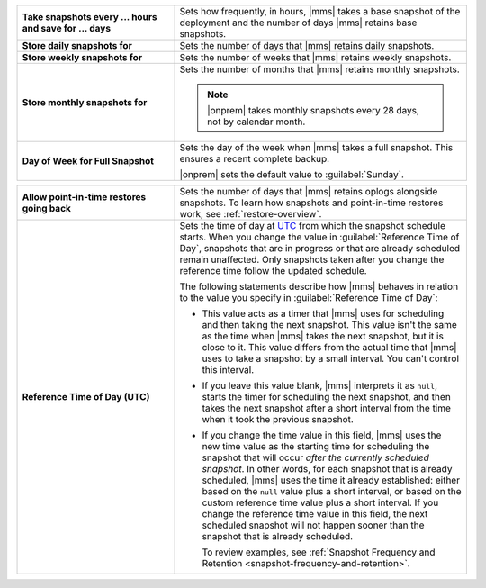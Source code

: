 .. list-table::
   :widths: 35 65
   :stub-columns: 1

   * - Take snapshots every ... hours and save for ... days

     - Sets how frequently, in hours, |mms| takes a base snapshot of
       the deployment and the number of days |mms| retains base
       snapshots.

   * - Store daily snapshots for

     - Sets the number of days that |mms| retains daily snapshots.

   * - Store weekly snapshots for

     - Sets the number of weeks that |mms| retains weekly snapshots.

   * - Store monthly snapshots for

     - Sets the number of months that |mms| retains monthly snapshots.
       
       .. note:: 
          
          |onprem| takes monthly snapshots every 28 days, not by calendar month.
     
   * - Day of Week for Full Snapshot

     - Sets the day of the week when |mms| takes a full snapshot. This
       ensures a recent complete backup.

       |onprem| sets the default value to :guilabel:`Sunday`.

.. list-table::
   :widths: 35 65
   :stub-columns: 1

   * - Allow point-in-time restores going back

     - Sets the number of days that |mms| retains oplogs alongside
       snapshots. To learn how snapshots and point-in-time restores work,
       see :ref:`restore-overview`.

   * - Reference Time of Day (UTC)

     - Sets the time of day at
       `UTC <https://www.timeanddate.com/time/aboututc.html>`_ from
       which the snapshot schedule starts. When you change the value in
       :guilabel:`Reference Time of Day`, snapshots that are in progress
       or that are already scheduled remain unaffected. Only snapshots
       taken after you change the reference time follow the updated schedule.

       The following statements describe how |mms| behaves in relation
       to the value you specify in :guilabel:`Reference Time of Day`:

       - This value acts as a timer that |mms| uses for scheduling and then
         taking the next snapshot. This value isn't the same as the time
         when |mms| takes the next snapshot, but it is close to it. This
         value differs from the actual time that |mms| uses to take a
         snapshot by a small interval. You can't control this interval.
       - If you leave this value blank, |mms| interprets it as ``null``,
         starts the timer for scheduling the next snapshot, and then takes
         the next snapshot after a short interval from the time when it
         took the previous snapshot.
  
       - If you change the time value in this field, |mms| uses the new
         time value as the starting time for scheduling the snapshot that
         will occur *after the currently scheduled snapshot*.
         In other words, for each snapshot that is already scheduled, |mms| uses
         the time it already established: either based on the ``null`` value
         plus a short interval, or based on the custom reference time value
         plus a short interval. If you change the reference time value in
         this field, the next scheduled snapshot will not happen sooner
         than the snapshot that is already scheduled.

         To review examples, see :ref:`Snapshot Frequency and Retention <snapshot-frequency-and-retention>`.
